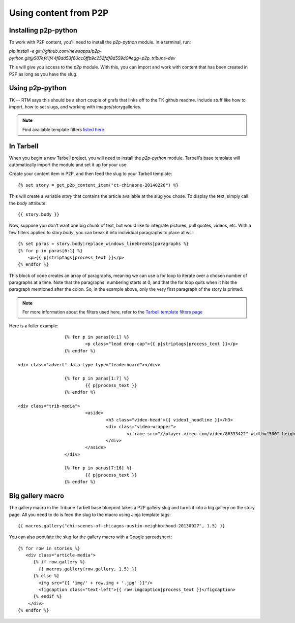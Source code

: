 Using content from P2P
======================

Installing p2p-python
--------------------

To work with P2P content, you'll need to install the `p2p-python` module. In a terminal, run:

`pip install -e git://github.com/newsapps/p2p-python.git@507ef41f44f8dd53f60cc6ffb9c252fdf8d559d0#egg=p2p_tribune-dev`

This will give you access to the `p2p` module. With this, you can import and work with content
that has been created in P2P as long as you have the slug.

Using p2p-python
----------------
TK -- RTM says this should be a short couple of grafs that links off to the TK github readme. Include stuff like
how to import, how to set slugs, and working with images/storygalleries.

.. note::

  Find available template filters `listed here. <http://docs.tribapps.com/tarbell.html#template-filters-p2p>`_

In Tarbell
----------

When you begin a new Tarbell project, you will need to install the `p2p-python` module. Tarbell's base template will
automatically import the module and set it up for your use.

Create your content item in P2P, and then feed the slug to your Tarbell template::

  {% set story = get_p2p_content_item("ct-chinaone-20140220") %}

This will create a variable `story` that contains the article available at the slug you chose. To display the text,
simply call the `body` attribute::

  {{ story.body }}

Now, suppose you don't want one big chunk of text, but would like to integrate pictures, pull quotes, videos, etc.
With a few filters applied to `story.body`, you can break it into individual paragraphs to place at will::

  {% set paras = story.body|replace_windows_linebreaks|paragraphs %}
  {% for p in paras[0:1] %}
      <p>{{ p|striptags|process_text }}</p>
  {% endfor %}

This block of code creates an array of paragraphs, meaning we can use a for loop to iterate over a chosen
number of paragraphs at a time. Note that the paragraphs' numbering starts at 0, and that the for loop quits when it hits the
paragraph mentioned after the colon. So, in the example above, only the very first paragraph of the story is printed.

.. note::

  For more information about the filters used here, refer to the `Tarbell template filters page <http://docs.tribapps.com/tarbell.html#template-filters>`_

Here is a fuller example::

			{% for p in paras[0:1] %}
				<p class="lead drop-cap">{{ p|striptags|process_text }}</p>
			{% endfor %}

      <div class="advert" data-type-type="leaderboard"></div>

			{% for p in paras[1:7] %}
				{{ p|process_text }}
			{% endfor %}

      <div class="trib-media">
				<aside>
					<h3 class="video-head">{{ video1_headline }}</h3>
					<div class="video-wrapper">
						<iframe src="//player.vimeo.com/video/86333422" width="500" height="281" frameborder="0" webkitallowfullscreen mozallowfullscreen allowfullscreen></iframe>
					</div>
				</aside>
			</div>

			{% for p in paras[7:16] %}
				{{ p|process_text }}
			{% endfor %}


Big gallery macro
-----------------

The gallery macro in the Tribune Tarbell base blueprint takes a P2P gallery slug and turns it into a big gallery on
the story page. All you need to do is feed the slug to the macro using Jinja template tags::

  {{ macros.gallery("chi-scenes-of-chicagos-austin-neighborhood-20130927", 1.5) }}

You can also populate the slug for the gallery macro with a Google spreadsheet::

  {% for row in stories %}
     <div class="article-media">
        {% if row.gallery %}
          {{ macros.gallery(row.gallery, 1.5) }}
        {% else %}
          <img src="{{ 'img/' + row.img + '.jpg' }}"/>
          <figcaption class="text-left">{{ row.imgcaption|process_text }}</figcaption>
        {% endif %}
      </div>
  {% endfor %}
